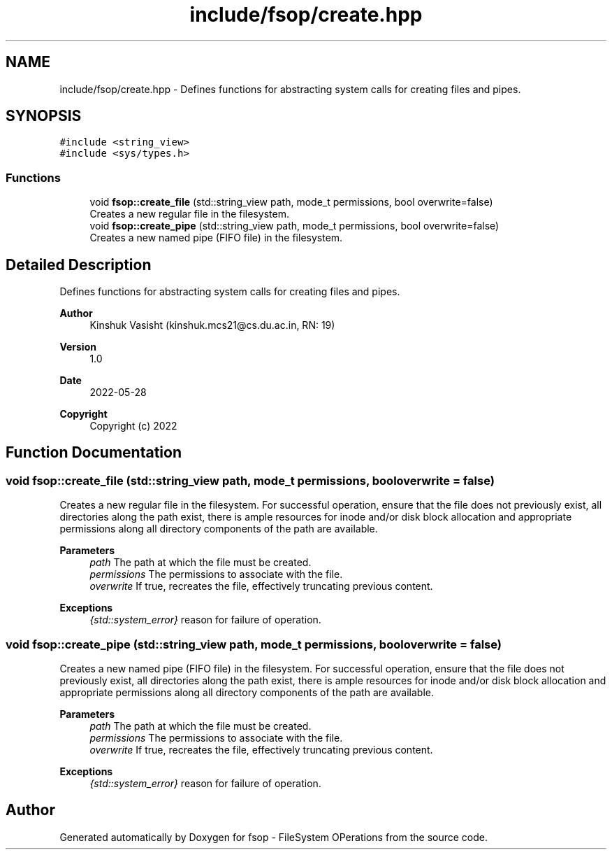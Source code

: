 .TH "include/fsop/create.hpp" 3 "Tue Jun 7 2022" "fsop - FileSystem OPerations" \" -*- nroff -*-
.ad l
.nh
.SH NAME
include/fsop/create.hpp \- Defines functions for abstracting system calls for creating files and pipes\&.  

.SH SYNOPSIS
.br
.PP
\fC#include <string_view>\fP
.br
\fC#include <sys/types\&.h>\fP
.br

.SS "Functions"

.in +1c
.ti -1c
.RI "void \fBfsop::create_file\fP (std::string_view path, mode_t permissions, bool overwrite=false)"
.br
.RI "Creates a new regular file in the filesystem\&. "
.ti -1c
.RI "void \fBfsop::create_pipe\fP (std::string_view path, mode_t permissions, bool overwrite=false)"
.br
.RI "Creates a new named pipe (FIFO file) in the filesystem\&. "
.in -1c
.SH "Detailed Description"
.PP 
Defines functions for abstracting system calls for creating files and pipes\&. 


.PP
\fBAuthor\fP
.RS 4
Kinshuk Vasisht (kinshuk.mcs21@cs.du.ac.in, RN: 19) 
.RE
.PP
\fBVersion\fP
.RS 4
1\&.0 
.RE
.PP
\fBDate\fP
.RS 4
2022-05-28
.RE
.PP
\fBCopyright\fP
.RS 4
Copyright (c) 2022 
.RE
.PP

.SH "Function Documentation"
.PP 
.SS "void fsop::create_file (std::string_view path, mode_t permissions, bool overwrite = \fCfalse\fP)"

.PP
Creates a new regular file in the filesystem\&. For successful operation, ensure that the file does not previously exist, all directories along the path exist, there is ample resources for inode and/or disk block allocation and appropriate permissions along all directory components of the path are available\&.
.PP
\fBParameters\fP
.RS 4
\fIpath\fP The path at which the file must be created\&. 
.br
\fIpermissions\fP The permissions to associate with the file\&. 
.br
\fIoverwrite\fP If true, recreates the file, effectively truncating previous content\&.
.RE
.PP
\fBExceptions\fP
.RS 4
\fI{std::system_error}\fP reason for failure of operation\&. 
.RE
.PP

.SS "void fsop::create_pipe (std::string_view path, mode_t permissions, bool overwrite = \fCfalse\fP)"

.PP
Creates a new named pipe (FIFO file) in the filesystem\&. For successful operation, ensure that the file does not previously exist, all directories along the path exist, there is ample resources for inode and/or disk block allocation and appropriate permissions along all directory components of the path are available\&.
.PP
\fBParameters\fP
.RS 4
\fIpath\fP The path at which the file must be created\&. 
.br
\fIpermissions\fP The permissions to associate with the file\&. 
.br
\fIoverwrite\fP If true, recreates the file, effectively truncating previous content\&.
.RE
.PP
\fBExceptions\fP
.RS 4
\fI{std::system_error}\fP reason for failure of operation\&. 
.RE
.PP

.SH "Author"
.PP 
Generated automatically by Doxygen for fsop - FileSystem OPerations from the source code\&.
